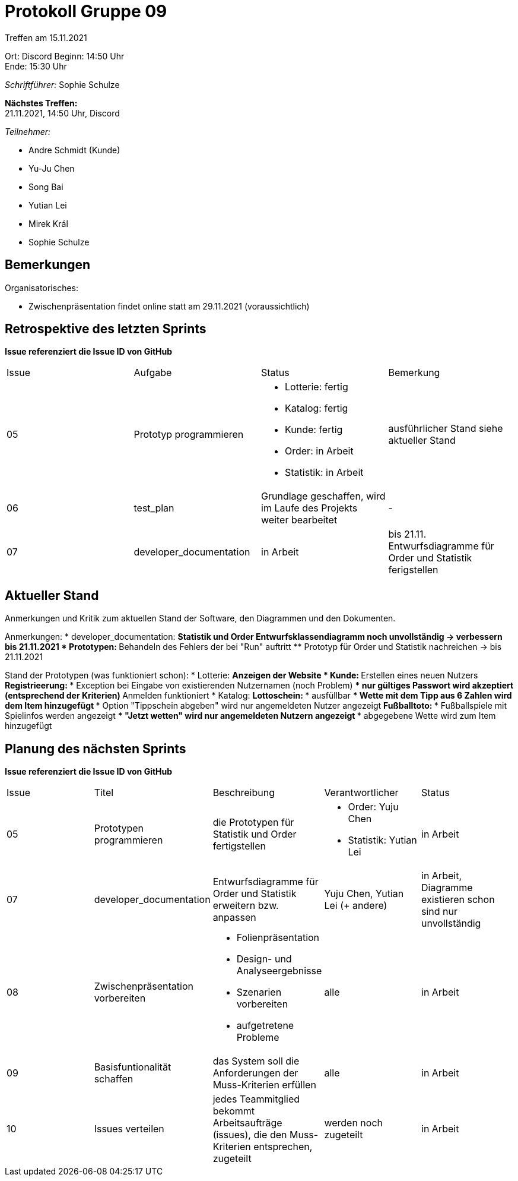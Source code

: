 = Protokoll Gruppe 09


Treffen am 15.11.2021

Ort:      Discord
Beginn:   14:50 Uhr +
Ende:     15:30 Uhr

__Schriftführer:__ Sophie Schulze

*Nächstes Treffen:* +
21.11.2021, 14:50 Uhr, Discord

__Teilnehmer:__
//Tabellarisch oder Aufzählung, Kennzeichnung von Teilnehmern mit besonderer Rolle (z.B. Kunde)

- Andre Schmidt (Kunde)
- Yu-Ju Chen
- Song Bai
- Yutian Lei
- Mirek Král
- Sophie Schulze

== Bemerkungen
Organisatorisches:

* Zwischenpräsentation findet online statt am 29.11.2021 (voraussichtlich)

== Retrospektive des letzten Sprints
*Issue referenziert die Issue ID von GitHub*
// Wie ist der Status der im letzten Sprint erstellten Issues/veteilten Aufgaben?

// See http://asciidoctor.org/docs/user-manual/=tables
[option="headers"]
|===
|Issue |Aufgabe |Status |Bemerkung
|05   
|Prototyp programmieren       
a|
* Lotterie: fertig
* Katalog: fertig
* Kunde: fertig
* Order: in Arbeit
* Statistik: in Arbeit
|ausführlicher Stand siehe aktueller Stand

|06     
|test_plan   
|Grundlage geschaffen, wird im Laufe des Projekts weiter bearbeitet   
|-

|07     
|developer_documentation    
|in Arbeit     
|bis 21.11. Entwurfsdiagramme für Order und Statistik ferigstellen
|===


== Aktueller Stand
Anmerkungen und Kritik zum aktuellen Stand der Software, den Diagrammen und den
Dokumenten.

Anmerkungen:
* developer_documentation:
** Statistik und Order Entwurfsklassendiagramm noch unvollständig -> verbessern bis 21.11.2021
* Prototypen:
** Behandeln des Fehlers der bei "Run" auftritt
** Prototyp für Order und Statistik nachreichen -> bis 21.11.2021

Stand der Prototypen (was funktioniert schon):
* Lotterie:
** Anzeigen der Website
* Kunde:
** Erstellen eines neuen Nutzers
** Registrieerung:
*** Exception bei Eingabe von existierenden Nutzernamen (noch Problem)
*** nur gültiges Passwort wird akzeptiert (entsprechend der Kriterien)
** Anmelden funktioniert
* Katalog:
** Lottoschein:
*** ausfüllbar
*** Wette mit dem Tipp aus 6 Zahlen wird dem Item hinzugefügt
*** Option "Tippschein abgeben" wird nur angemeldeten Nutzer angezeigt
** Fußballtoto:
*** Fußballspiele mit Spielinfos werden angezeigt
*** "Jetzt wetten" wird nur angemeldeten Nutzern angezeigt
*** abgegebene Wette wird zum Item hinzugefügt

== Planung des nächsten Sprints
*Issue referenziert die Issue ID von GitHub*

// See http://asciidoctor.org/docs/user-manual/=tables
[option="headers"]
|===
|Issue |Titel |Beschreibung |Verantwortlicher |Status
|05   
|Prototypen programmieren
|die Prototypen für Statistik und Order fertigstellen
a|
* Order: Yuju Chen
* Statistik: Yutian Lei
|in Arbeit

|07     
|developer_documentation   
|Entwurfsdiagramme für Order und Statistik erweitern bzw. anpassen            
|Yuju Chen, Yutian Lei (+ andere)             
|in Arbeit, Diagramme existieren schon sind nur unvollständig

|08     
|Zwischenpräsentation vorbereiten  
a| 
* Folienpräsentation
* Design- und Analyseergebnisse
* Szenarien vorbereiten
* aufgetretene Probleme
|alle               
|in Arbeit

|09     
|Basisfuntionalität schaffen    
|das System soll die Anforderungen der Muss-Kriterien erfüllen         
|alle               
|in Arbeit

|10
|Issues verteilen
|jedes Teammitglied bekommt Arbeitsaufträge (issues), die den Muss-Kriterien entsprechen, zugeteilt
|werden noch zugeteilt
|in Arbeit
|===

